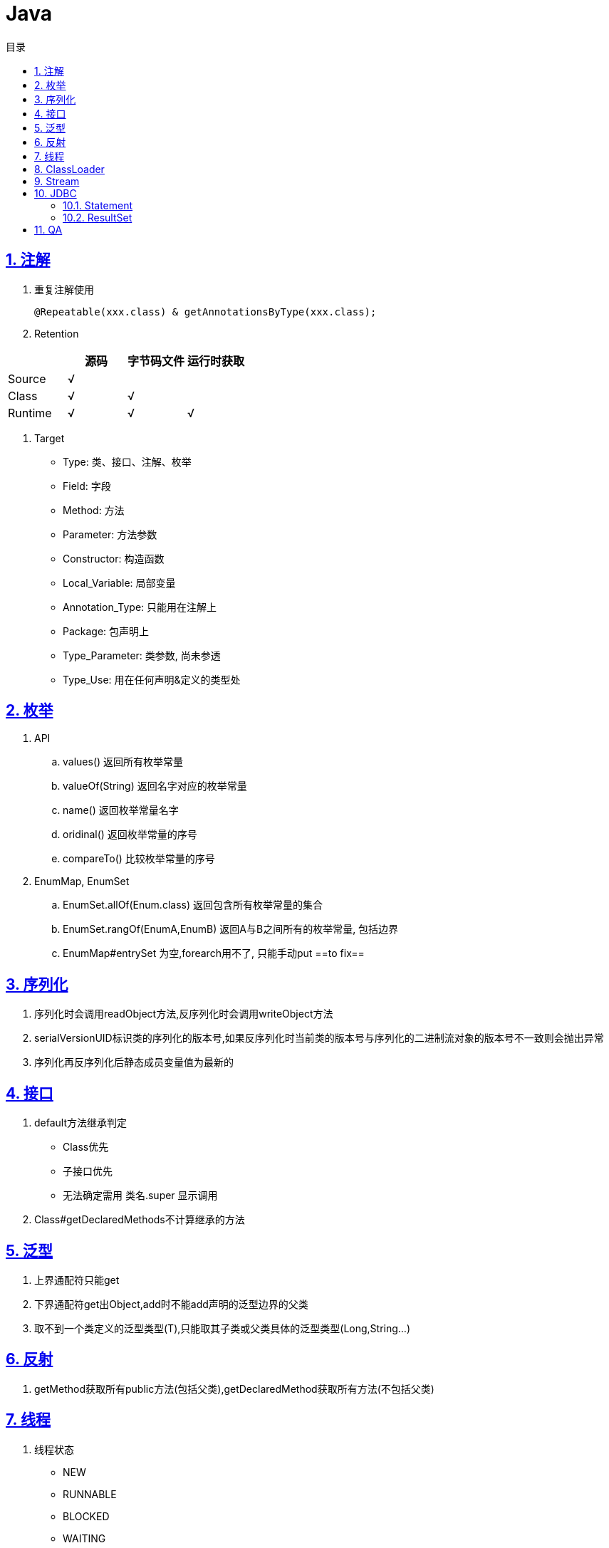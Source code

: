 = Java
:icons: font
:source-highlighter: highlightjs
:highlightjs-theme: idea
:sectlinks:
:sectnums:
:stem:
:toc: left
:toclevels: 3
:toc-title: 目录
:tabsize: 4
:docinfo: shared

== 注解
. 重复注解使用

   @Repeatable(xxx.class) & getAnnotationsByType(xxx.class);

. Retention

|===
|   | 源码 | 字节码文件 | 运行时获取

| Source
| √
|
|
| Class
| √
| √
|

| Runtime
| √
| √
| √
|===

. Target

   * Type: 类、接口、注解、枚举
   * Field: 字段
   * Method: 方法
   * Parameter: 方法参数
   * Constructor: 构造函数
   * Local_Variable: 局部变量
   * Annotation_Type: 只能用在注解上
   * Package: 包声明上
   * Type_Parameter: 类参数, 尚未参透
   * Type_Use: 用在任何声明&定义的类型处

== 枚举

. API
   .. values() 返回所有枚举常量
   .. valueOf(String) 返回名字对应的枚举常量
   .. name() 返回枚举常量名字
   .. oridinal() 返回枚举常量的序号
   .. compareTo() 比较枚举常量的序号
. EnumMap, EnumSet
   .. EnumSet.allOf(Enum.class) 返回包含所有枚举常量的集合
   .. EnumSet.rangOf(EnumA,EnumB) 返回A与B之间所有的枚举常量, 包括边界
   .. EnumMap#entrySet 为空,forearch用不了, 只能手动put   ==to fix==

== 序列化

. 序列化时会调用readObject方法,反序列化时会调用writeObject方法
. serialVersionUID标识类的序列化的版本号,如果反序列化时当前类的版本号与序列化的二进制流对象的版本号不一致则会抛出异常
. 序列化再反序列化后静态成员变量值为最新的


== 接口

. default方法继承判定
   * Class优先
   * 子接口优先
   * 无法确定需用 类名.super 显示调用
. Class#getDeclaredMethods不计算继承的方法

== 泛型

. 上界通配符只能get
. 下界通配符get出Object,add时不能add声明的泛型边界的父类
. 取不到一个类定义的泛型类型(T),只能取其子类或父类具体的泛型类型(Long,String...)

== 反射
.  getMethod获取所有public方法(包括父类),getDeclaredMethod获取所有方法(不包括父类)

== 线程

. 线程状态
   * NEW
   * RUNNABLE
   * BLOCKED
   * WAITING
   * TIMED_WAITING
   * TERMINATED
. 线程内异常无法在外层try-catch,只能设置Thread的UncaughtExceptionHandler
. 每一条线程都有自己的栈空间,拥有一份方法参数、局部变量和返回值的拷贝.每一个线程都有自己的一份标识信息,包括线程名、线程优先级、线程是否存活、线程执行状态、守护线程标识等.
. wait()释放对象锁,sleep()不释放.
. Executor:
   * ThreadPoolExecutor
   * ForkJoinPool
   * ScheduledThreadPoolExecutor
   ... 如果当前线程池中的线程数目小于corePoolSize，则每来一个任务，就会创建一个线程去执行这个任务；
   ... 如果当前线程池中的线程数目>=corePoolSize，则每来一个任务，会尝试将其添加到任务缓存队列当中，若添加成功，则该任务会等待空闲线程将其取出去执行；若添加失败（一般来说是任务缓存队列已满），则会尝试创建新的线程去执行这个任务；
   ... 如果当前线程池中的线程数目达到maximumPoolSize，则会采取任务拒绝策略进行处理；
   ... 如果线程池中的线程数量大于 corePoolSize时，如果某线程空闲时间超过keepAliveTime，线程将被终止，直至线程池中的线程数目不大于corePoolSize；如果允许为核心池中的线程设置存活时间，那么核心池中的线程空闲时间超过keepAliveTime，线程也会被终止。

== ClassLoader

* loadClass 实现双亲委托模型
* findClass 实现类文件读取

== Stream

 一个完整的操作是<数据来源，操作，回调函数>构成的三元组。Stream中使用Stage的概念来描述一个完整的操作，并用某种实例化后的PipelineHelper来代表Stage，将具有先后顺序的各个Stage连到一起，就构成了整个流水线

.中间操作:
. 无状态:
.. unordered
.. filter
.. map
.. mapToInt
.. mapToLong
.. mapToDouble
.. flatMap
.. flatMapToInt
.. flatMapToLong
.. flatMapToDouble
.. peek
. 有状态
.. distinct
.. sorted
.. limit
.. skip

.结束操作
. 非短路操作
.. forEach
.. forEachOrdered
.. toArray
.. reduce
.. collect
.. max
.. min
.. count
. 短路操作
.. anyMatch
.. allMatch
.. noneMatch
.. findFirst
.. findAny

== JDBC

=== Statement

* 同一个connection可以创建多个 `Statement`.
* 在处理 `ResultSet` 的结果时也可以创建另外一个 `Statement`.
* `Statement` 不是线程安全的.
* 用完后需要close.
* SQL语句中如果需要使用包含 `?` 符号的函数可以使用 `??` 转义.

=== ResultSet

* 在获取结果集前需要调用 `next()` 方法.
* 使用 `Statement` 获取 `ResultSet` 后, 当前使用中的 `ResultSet` 会直接关闭.
* 用完后需要close.

== QA

[qanda]
`ClassLoader.loadClass()` 和 `Class.forName()` 有什么区别?::
`Class.forName()` 会初始化类的static代码块和static参数, `ClassLoader.loadClass()` 不会.
`ClassNotFoundException` 和 `NoClassDefFoundError` 有什么区别?::
* `ClassNotFoundException` 是Exception类型, `NoClassDefFoundError` 是Error类型.
* 使用 `Class.forName()` / `ClassLoader.loadClass()` / `ClassLoader.findSystemClass()` 动态加载类时找不到类就会抛出 `ClassNotFoundException` ,当编译成功但运行时(调用该类的一个方法或者new一个实例时)找不到类或者初始化static成员时有异常则会抛出 `NoClassDefFoundError` 异常.
Java异常分类?::
* Checked Exception:
继承Exception但不是RuntimeException的异常类.
* Unchecked Exception:
继承RuntimeException/Error的异常类.
强引用/软引用/弱引用/虚引用区别及使用场景?::
* 普通对象被其他对象引用, 这样的引用为强引用.
* JVM在内存不足时回收软引用
* TODO

